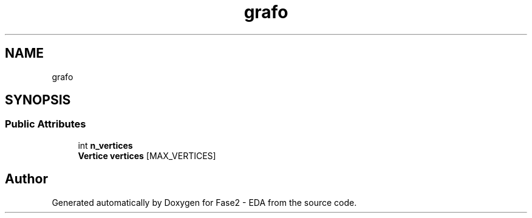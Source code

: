 .TH "grafo" 3 "Fase2 - EDA" \" -*- nroff -*-
.ad l
.nh
.SH NAME
grafo
.SH SYNOPSIS
.br
.PP
.SS "Public Attributes"

.in +1c
.ti -1c
.RI "int \fBn_vertices\fP"
.br
.ti -1c
.RI "\fBVertice\fP \fBvertices\fP [MAX_VERTICES]"
.br
.in -1c

.SH "Author"
.PP 
Generated automatically by Doxygen for Fase2 - EDA from the source code\&.
